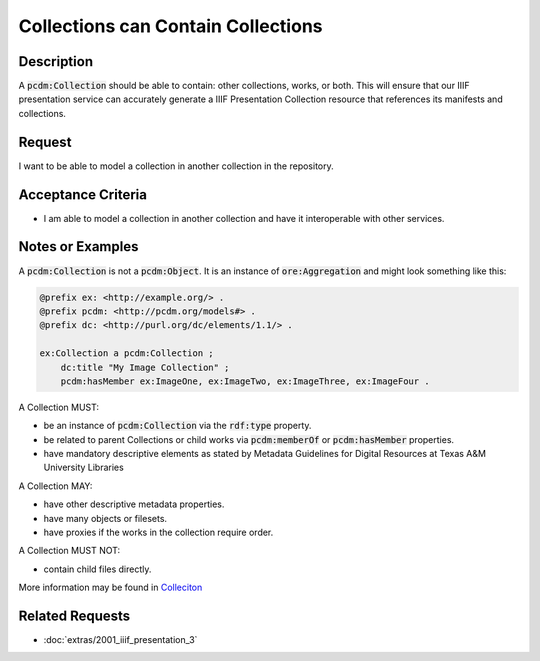 ===================================
Collections can Contain Collections
===================================

-----------
Description
-----------

A :code:`pcdm:Collection` should be able to contain: other collections, works, or both. This will ensure that our IIIF
presentation service can accurately generate a IIIF Presentation Collection resource that references its manifests and
collections.

-------
Request
-------

I want to be able to model a collection in another collection in the repository.

-------------------
Acceptance Criteria
-------------------

* I am able to model a collection in another collection and have it interoperable with other services.

-----------------
Notes or Examples
-----------------

A :code:`pcdm:Collection` is not a :code:`pcdm:Object`. It is an instance of :code:`ore:Aggregation` and might look
something like this:

.. code-block:: turtle

    @prefix ex: <http://example.org/> .
    @prefix pcdm: <http://pcdm.org/models#> .
    @prefix dc: <http://purl.org/dc/elements/1.1/> .

    ex:Collection a pcdm:Collection ;
        dc:title "My Image Collection" ;
        pcdm:hasMember ex:ImageOne, ex:ImageTwo, ex:ImageThree, ex:ImageFour .

A Collection MUST:

* be an instance of :code:`pcdm:Collection` via the :code:`rdf:type` property.
* be related to parent Collections or child works via :code:`pcdm:memberOf` or :code:`pcdm:hasMember` properties.
* have mandatory descriptive elements as stated by Metadata Guidelines for Digital Resources at Texas A&M University Libraries

A Collection MAY:

* have other descriptive metadata properties.
* have many objects or filesets.
* have proxies if the works in the collection require order.

A Collection MUST NOT:

* contain child files directly.

More information may be found in `Colleciton <https://tamu-cookbook.readthedocs.io/en/latest/components/0005_collection.html>`_

----------------
Related Requests
----------------

* :doc:`extras/2001_iiif_presentation_3`